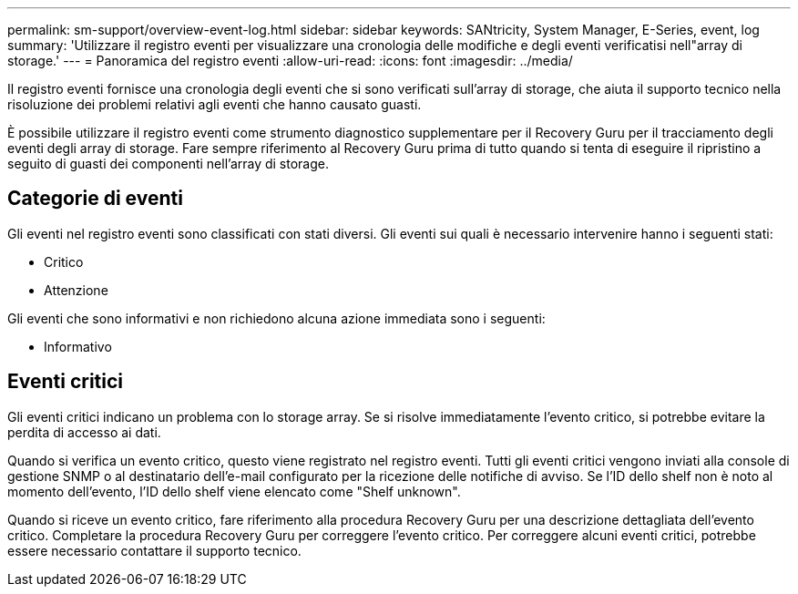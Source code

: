 ---
permalink: sm-support/overview-event-log.html 
sidebar: sidebar 
keywords: SANtricity, System Manager, E-Series, event, log 
summary: 'Utilizzare il registro eventi per visualizzare una cronologia delle modifiche e degli eventi verificatisi nell"array di storage.' 
---
= Panoramica del registro eventi
:allow-uri-read: 
:icons: font
:imagesdir: ../media/


[role="lead"]
Il registro eventi fornisce una cronologia degli eventi che si sono verificati sull'array di storage, che aiuta il supporto tecnico nella risoluzione dei problemi relativi agli eventi che hanno causato guasti.

È possibile utilizzare il registro eventi come strumento diagnostico supplementare per il Recovery Guru per il tracciamento degli eventi degli array di storage. Fare sempre riferimento al Recovery Guru prima di tutto quando si tenta di eseguire il ripristino a seguito di guasti dei componenti nell'array di storage.



== Categorie di eventi

Gli eventi nel registro eventi sono classificati con stati diversi. Gli eventi sui quali è necessario intervenire hanno i seguenti stati:

* Critico
* Attenzione


Gli eventi che sono informativi e non richiedono alcuna azione immediata sono i seguenti:

* Informativo




== Eventi critici

Gli eventi critici indicano un problema con lo storage array. Se si risolve immediatamente l'evento critico, si potrebbe evitare la perdita di accesso ai dati.

Quando si verifica un evento critico, questo viene registrato nel registro eventi. Tutti gli eventi critici vengono inviati alla console di gestione SNMP o al destinatario dell'e-mail configurato per la ricezione delle notifiche di avviso. Se l'ID dello shelf non è noto al momento dell'evento, l'ID dello shelf viene elencato come "Shelf unknown".

Quando si riceve un evento critico, fare riferimento alla procedura Recovery Guru per una descrizione dettagliata dell'evento critico. Completare la procedura Recovery Guru per correggere l'evento critico. Per correggere alcuni eventi critici, potrebbe essere necessario contattare il supporto tecnico.
